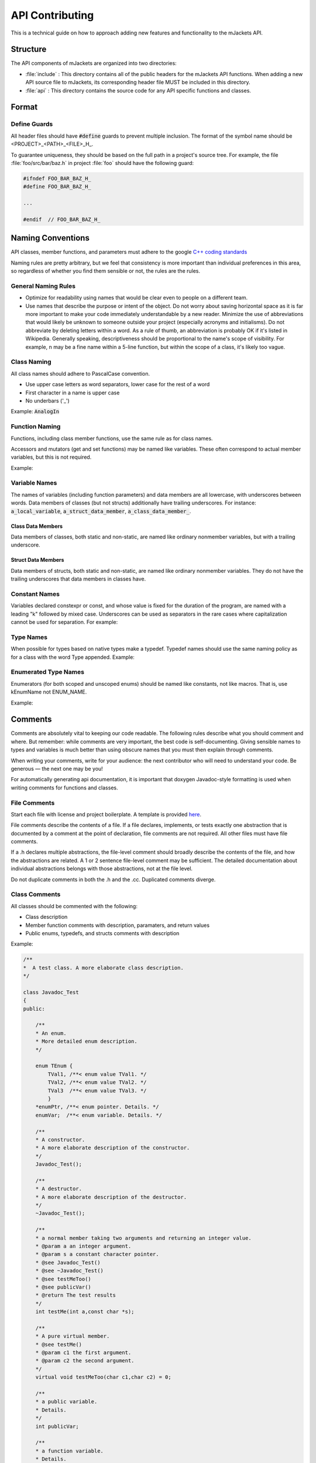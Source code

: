 .. _api-contributing:

API Contributing
################

This is a technical guide on how to approach adding new features and functionality
to the mJackets API. 


Structure
*********

The API components of mJackets are organized into two directories:

- :file:`include` : This directory contains all of the public headers for the 
  mJackets API functions. When adding a new API source file to mJackets, its
  corresponding header file MUST be included in this directory.

- :file:`api` : This directory contains the source code for any API specific
  functions and classes. 

Format
******

Define Guards
=============
All header files should have :code:`#define` guards to prevent multiple inclusion. 
The format of the symbol name should be <PROJECT>_<PATH>_<FILE>_H_.

To guarantee uniqueness, they should be based on the full path in a project's source tree. 
For example, the file :file:`foo/src/bar/baz.h` in project :file:`foo` should have the 
following guard:

.. code-block:: c++

    #ifndef FOO_BAR_BAZ_H_
    #define FOO_BAR_BAZ_H_

    ...

    #endif  // FOO_BAR_BAZ_H_

Naming Conventions
******************

API classes, member functions, and parameters must adhere to the google `C++ coding standards`_

Naming rules are pretty arbitrary, but we feel that consistency is more important than individual 
preferences in this area, so regardless of whether you find them sensible or not, the rules are the rules.

.. _C++ Coding Standards:
   https://google.github.io/styleguide/cppguide.html

General Naming Rules
====================
- Optimize for readability using names that would be clear even to people on a different team.
- Use names that describe the purpose or intent of the object. Do not worry about saving horizontal 
  space as it is far more important to make your code immediately understandable by a new reader. 
  Minimize the use of abbreviations that would likely be unknown to someone outside your project 
  (especially acronyms and initialisms). Do not abbreviate by deleting letters within a word. As 
  a rule of thumb, an abbreviation is probably OK if it's listed in Wikipedia. Generally speaking, 
  descriptiveness should be proportional to the name's scope of visibility. For example, n may be a 
  fine name within a 5-line function, but within the scope of a class, it's likely too vague.

Class Naming
============
All class names should adhere to PascalCase convention.

- Use upper case letters as word separators, lower case for the rest of a word
- First character in a name is upper case
- No underbars ('_')

Example: :code:`AnalogIn`

Function Naming
===============
Functions, including class member functions, use the same rule as for class names.

Accessors and mutators (get and set functions) may be named like variables. 
These often correspond to actual member variables, but this is not required. 

Example: 

.. code-block:: c++
    class NameOneTwo
    {
        public:
            int DoIt();
            void HandleError();
        private:
            int count()
            void set_count(int count)
    }

.. code-block:: c++
    AddTableEntry()
    DeleteUrl()
    OpenFileOrDie()

Variable Names
==============
The names of variables (including function parameters) and data members are all lowercase, 
with underscores between words. Data members of classes (but not structs) additionally 
have trailing underscores. For instance: :code:`a_local_variable`, :code:`a_struct_data_member`, 
:code:`a_class_data_member_`.

Class Data Members
++++++++++++++++++
Data members of classes, both static and non-static, are named like ordinary nonmember variables, 
but with a trailing underscore.

.. code-block:: c++
    class TableInfo {
        ...
        private:
            std::string table_name_;
            static Pool<TableInfo>* pool_;
    };

Struct Data Members
+++++++++++++++++++
Data members of structs, both static and non-static, are named like ordinary nonmember variables. 
They do not have the trailing underscores that data members in classes have.

.. code-block:: c++
    struct UrlTableProperties {
        std::string name;
        int num_entries;
        static Pool<UrlTableProperties>* pool;
    };

Constant Names
==============
Variables declared constexpr or const, and whose value is fixed for the duration of the program, are 
named with a leading "k" followed by mixed case. Underscores can be used as separators in the rare 
cases where capitalization cannot be used for separation. For example:

.. code-block:: c++
    const int kDaysInAWeek = 7;
    const int kAndroid8_0_0 = 24;  // Android 8.0.0

Type Names
==========
When possible for types based on native types make a typedef.
Typedef names should use the same naming policy as for a class with the word Type appended.
Example:

.. code-block:: c++
    typedef uint16  ModuleType;
    typedef uint32  SystemType;

Enumerated Type Names
=====================
Enumerators (for both scoped and unscoped enums) should be named like constants, not like macros. 
That is, use kEnumName not ENUM_NAME.

Example:

.. code-block:: c++
    enum class UrlTableError {
        kOk = 0,
        kOutOfMemory,
        kMalformedInput,
    };

Comments
********
Comments are absolutely vital to keeping our code readable. The following rules describe 
what you should comment and where. But remember: while comments are very important, the 
best code is self-documenting. Giving sensible names to types and variables is much better 
than using obscure names that you must then explain through comments.

When writing your comments, write for your audience: the next contributor who will need 
to understand your code. Be generous — the next one may be you!

For automatically generating api documentation, it is important
that doxygen Javadoc-style formatting is used when writing comments for functions and classes.

File Comments
=============
Start each file with license and project boilerplate. A template is provided `here 
<https://github.com/RoboJackets/mjackets-api/tree/master/docs/contributing/boilerplate_template.txt>`_.

File comments describe the contents of a file. If a file declares, implements, or tests 
exactly one abstraction that is documented by a comment at the point of declaration, file 
comments are not required. All other files must have file comments.

If a .h declares multiple abstractions, the file-level comment should broadly describe 
the contents of the file, and how the abstractions are related. A 1 or 2 sentence 
file-level comment may be sufficient. The detailed documentation about individual 
abstractions belongs with those abstractions, not at the file level.

Do not duplicate comments in both the .h and the .cc. Duplicated comments diverge.

Class Comments
==============

All classes should be commented with the following:

- Class description
- Member function comments with description, paramaters, and return values
- Public enums, typedefs, and structs comments with description

Example:

.. code-block:: c++

    /**
    *  A test class. A more elaborate class description.
    */
    
    class Javadoc_Test
    {
    public:
    
        /** 
        * An enum.
        * More detailed enum description.
        */
    
        enum TEnum { 
            TVal1, /**< enum value TVal1. */  
            TVal2, /**< enum value TVal2. */  
            TVal3  /**< enum value TVal3. */  
            } 
        *enumPtr, /**< enum pointer. Details. */
        enumVar;  /**< enum variable. Details. */
        
        /**
        * A constructor.
        * A more elaborate description of the constructor.
        */
        Javadoc_Test();
    
        /**
        * A destructor.
        * A more elaborate description of the destructor.
        */
        ~Javadoc_Test();
        
        /**
        * a normal member taking two arguments and returning an integer value.
        * @param a an integer argument.
        * @param s a constant character pointer.
        * @see Javadoc_Test()
        * @see ~Javadoc_Test()
        * @see testMeToo()
        * @see publicVar()
        * @return The test results
        */
        int testMe(int a,const char *s);
        
        /**
        * A pure virtual member.
        * @see testMe()
        * @param c1 the first argument.
        * @param c2 the second argument.
        */
        virtual void testMeToo(char c1,char c2) = 0;
    
        /** 
        * a public variable.
        * Details.
        */
        int publicVar;
        
        /**
        * a function variable.
        * Details.
        */
        int (*handler)(int a,int b);
    };

Doxygen Comment Structure
=========================

.. code-block:: c++

    /**
    * A brief history of JavaDoc-style (C-style) comments.
    *
    * This is the typical JavaDoc-style C-style comment. It starts with two
    * asterisks.
    *
    * @param theory Even if there is only one possible unified theory. it is just a
    *               set of rules and equations.
    */
    void cstyle( int theory );
    
    /*******************************************************************************
    * A brief history of JavaDoc-style (C-style) banner comments.
    *
    * This is the typical JavaDoc-style C-style "banner" comment. It starts with
    * a forward slash followed by some number, n, of asterisks, where n > 2. It's
    * written this way to be more "visible" to developers who are reading the
    * source code.
    *
    * Often, developers are unaware that this is not (by default) a valid Doxygen
    * comment block!
    *
    * However, as long as JAVADOC_BLOCK = YES is added to the Doxyfile, it will
    * work as expected.
    *
    * This style of commenting behaves well with clang-format.
    *
    * @param theory Even if there is only one possible unified theory. it is just a
    *               set of rules and equations.
    ******************************************************************************/
    void javadocBanner( int theory );

JavaDoc Tags
============
+---------------------------------+-------------------------------------------------------------+---------------------------------------+
| Tag & Parameter	              | Usage	                                                      | Applies to                            |
+=================================+=============================================================+=======================================+
| *@author* John Smith            | Describes an author.	                                      | Class, Interface, Enum                |
+---------------------------------+-------------------------------------------------------------+---------------------------------------+
| *@param* name description       |	Describes a method parameter.                             |	Method	                              |
+---------------------------------+-------------------------------------------------------------+---------------------------------------+
| *@return* description	          | Describes the return value.	                              | Method	                              |
+---------------------------------+-------------------------------------------------------------+---------------------------------------+
| *@throws* classname description | Describes an exception that may be thrown from this method. | Method	                              |
+---------------------------------+-------------------------------------------------------------+---------------------------------------+
| *@deprecated* description       | Describes an outdated method.                               | Class, Interface, Enum, Field, Method |
+---------------------------------+-------------------------------------------------------------+---------------------------------------+

Example:

.. code-block:: c++

    /*******************************************************************************
    * Validates a chess move.
    *
    * @param fromFile file from which a piece is being moved
    * @param fromRank rank from which a piece is being moved
    * @param toFile   file to which a piece is being moved
    * @param toRank   rank to which a piece is being moved
    * @return            true if the move is valid, otherwise false
    *******************************************************************************/
    boolean isValidMove(int fromFile, int fromRank, int toFile, int toRank) {
        // ...body
    }

    /**
    * Moves a chess piece.
    */
    void doMove(int fromFile, int fromRank, int toFile, int toRank)  {
        // ...body
    }

Including HAL Components
************************

You can directly use HAL components from your API source code without needing include
statements. The :file:`mJackets.hpp` file automatically includes the appropriate HAL 
drivers into the project, which are selected by the target device definition in the 
build system as well as the HAL configuration file. 

You will also need to make sure that the appropriate HAL driver libraries are linked with 
the API to ensure that the driver source files, linker and compiler flags, and header files 
are imported into the project. This can all be accomplished by adding a single line to the 
:file:`CMakeLists.txt` file in the top level mjacket-api directory. For each driver library
you want to link, add a line with the format 
:code:`HAL::STM32::${FAMILY}::<your_driver_name>` in the :code:`target_link_libraries`
function. The :code:`${FAMILY}` variable will automatically be populated by the build
system, and ensure the appropriate driver is included for the target device. An example 
is shown below for implementation of a few HAL drivers including the ADC, DAC, and GPIO
drivers.

.. code-block:: cmake
    target_link_libraries(API
        HAL::STM32::${FAMILY}
        HAL::STM32::${FAMILY}::ADC
        HAL::STM32::${FAMILY}::CORTEX
        HAL::STM32::${FAMILY}::DAC
        HAL::STM32::${FAMILY}::GPIO
        HAL::STM32::${FAMILY}::RCC
        CMSIS::STM32::${DEVICE}
        STM32::NoSys
    )

The below libraries are required as a bare minimum:

- :code:`HAL::STM32::${FAMILY}`
- :code:`HAL::STM32::${FAMILY}::CORTEX`
- :code:`HAL::STM32::${FAMILY}::RCC`
- :code:`CMSIS::STM32::${DEVICE}`
- :code:`STM32::NoSys`
